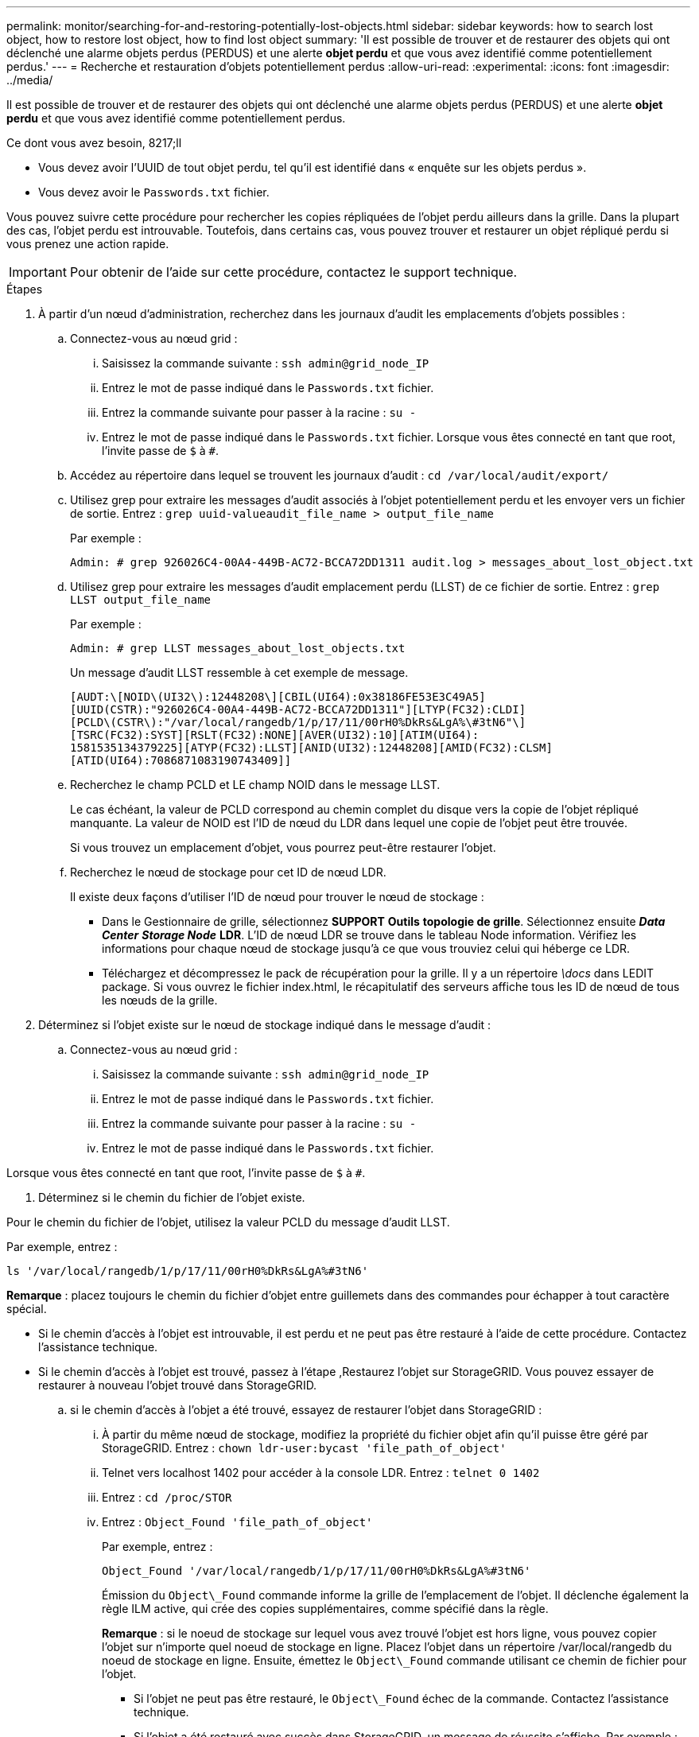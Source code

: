 ---
permalink: monitor/searching-for-and-restoring-potentially-lost-objects.html 
sidebar: sidebar 
keywords: how to search lost object, how to restore lost object, how to find lost object 
summary: 'Il est possible de trouver et de restaurer des objets qui ont déclenché une alarme objets perdus (PERDUS) et une alerte *objet perdu* et que vous avez identifié comme potentiellement perdus.' 
---
= Recherche et restauration d'objets potentiellement perdus
:allow-uri-read: 
:experimental: 
:icons: font
:imagesdir: ../media/


[role="lead"]
Il est possible de trouver et de restaurer des objets qui ont déclenché une alarme objets perdus (PERDUS) et une alerte *objet perdu* et que vous avez identifié comme potentiellement perdus.

.Ce dont vous avez besoin, 8217;ll
* Vous devez avoir l'UUID de tout objet perdu, tel qu'il est identifié dans « enquête sur les objets perdus ».
* Vous devez avoir le `Passwords.txt` fichier.


Vous pouvez suivre cette procédure pour rechercher les copies répliquées de l'objet perdu ailleurs dans la grille. Dans la plupart des cas, l'objet perdu est introuvable. Toutefois, dans certains cas, vous pouvez trouver et restaurer un objet répliqué perdu si vous prenez une action rapide.


IMPORTANT: Pour obtenir de l'aide sur cette procédure, contactez le support technique.

.Étapes
. À partir d'un nœud d'administration, recherchez dans les journaux d'audit les emplacements d'objets possibles :
+
.. Connectez-vous au nœud grid :
+
... Saisissez la commande suivante : `ssh admin@grid_node_IP`
... Entrez le mot de passe indiqué dans le `Passwords.txt` fichier.
... Entrez la commande suivante pour passer à la racine : `su -`
... Entrez le mot de passe indiqué dans le `Passwords.txt` fichier. Lorsque vous êtes connecté en tant que root, l'invite passe de `$` à `#`.


.. Accédez au répertoire dans lequel se trouvent les journaux d'audit : `cd /var/local/audit/export/`
.. Utilisez grep pour extraire les messages d'audit associés à l'objet potentiellement perdu et les envoyer vers un fichier de sortie. Entrez : `grep uuid-valueaudit_file_name > output_file_name`
+
Par exemple :

+
[listing]
----
Admin: # grep 926026C4-00A4-449B-AC72-BCCA72DD1311 audit.log > messages_about_lost_object.txt
----
.. Utilisez grep pour extraire les messages d'audit emplacement perdu (LLST) de ce fichier de sortie. Entrez : `grep LLST output_file_name`
+
Par exemple :

+
[listing]
----
Admin: # grep LLST messages_about_lost_objects.txt
----
+
Un message d'audit LLST ressemble à cet exemple de message.

+
[listing]
----
[AUDT:\[NOID\(UI32\):12448208\][CBIL(UI64):0x38186FE53E3C49A5]
[UUID(CSTR):"926026C4-00A4-449B-AC72-BCCA72DD1311"][LTYP(FC32):CLDI]
[PCLD\(CSTR\):"/var/local/rangedb/1/p/17/11/00rH0%DkRs&LgA%\#3tN6"\]
[TSRC(FC32):SYST][RSLT(FC32):NONE][AVER(UI32):10][ATIM(UI64):
1581535134379225][ATYP(FC32):LLST][ANID(UI32):12448208][AMID(FC32):CLSM]
[ATID(UI64):7086871083190743409]]
----
.. Recherchez le champ PCLD et LE champ NOID dans le message LLST.
+
Le cas échéant, la valeur de PCLD correspond au chemin complet du disque vers la copie de l'objet répliqué manquante. La valeur de NOID est l'ID de nœud du LDR dans lequel une copie de l'objet peut être trouvée.

+
Si vous trouvez un emplacement d'objet, vous pourrez peut-être restaurer l'objet.

.. Recherchez le nœud de stockage pour cet ID de nœud LDR.
+
Il existe deux façons d'utiliser l'ID de nœud pour trouver le nœud de stockage :

+
*** Dans le Gestionnaire de grille, sélectionnez *SUPPORT* *Outils* *topologie de grille*. Sélectionnez ensuite *_Data Center_* *_Storage Node_* *LDR*. L'ID de nœud LDR se trouve dans le tableau Node information. Vérifiez les informations pour chaque nœud de stockage jusqu'à ce que vous trouviez celui qui héberge ce LDR.
*** Téléchargez et décompressez le pack de récupération pour la grille. Il y a un répertoire _\docs_ dans LEDIT package. Si vous ouvrez le fichier index.html, le récapitulatif des serveurs affiche tous les ID de nœud de tous les nœuds de la grille.




. Déterminez si l'objet existe sur le nœud de stockage indiqué dans le message d'audit :
+
.. Connectez-vous au nœud grid :
+
... Saisissez la commande suivante : `ssh admin@grid_node_IP`
... Entrez le mot de passe indiqué dans le `Passwords.txt` fichier.
... Entrez la commande suivante pour passer à la racine : `su -`
... Entrez le mot de passe indiqué dans le `Passwords.txt` fichier.






Lorsque vous êtes connecté en tant que root, l'invite passe de `$` à `#`.

. Déterminez si le chemin du fichier de l'objet existe.


Pour le chemin du fichier de l'objet, utilisez la valeur PCLD du message d'audit LLST.

Par exemple, entrez :

[listing]
----
ls '/var/local/rangedb/1/p/17/11/00rH0%DkRs&LgA%#3tN6'
----
*Remarque* : placez toujours le chemin du fichier d'objet entre guillemets dans des commandes pour échapper à tout caractère spécial.

* Si le chemin d'accès à l'objet est introuvable, il est perdu et ne peut pas être restauré à l'aide de cette procédure. Contactez l'assistance technique.
* Si le chemin d'accès à l'objet est trouvé, passez à l'étape ,Restaurez l'objet sur StorageGRID. Vous pouvez essayer de restaurer à nouveau l'objet trouvé dans StorageGRID.
+
.. [[Restore_the_object_to_StorageGRID, start=3]]si le chemin d'accès à l'objet a été trouvé, essayez de restaurer l'objet dans StorageGRID :
+
... À partir du même nœud de stockage, modifiez la propriété du fichier objet afin qu'il puisse être géré par StorageGRID. Entrez : `chown ldr-user:bycast 'file_path_of_object'`
... Telnet vers localhost 1402 pour accéder à la console LDR. Entrez : `telnet 0 1402`
... Entrez : `cd /proc/STOR`
... Entrez : `Object_Found 'file_path_of_object'`
+
Par exemple, entrez :

+
[listing]
----
Object_Found '/var/local/rangedb/1/p/17/11/00rH0%DkRs&LgA%#3tN6'
----
+
Émission du `Object\_Found` commande informe la grille de l'emplacement de l'objet. Il déclenche également la règle ILM active, qui crée des copies supplémentaires, comme spécifié dans la règle.





+
*Remarque* : si le noeud de stockage sur lequel vous avez trouvé l'objet est hors ligne, vous pouvez copier l'objet sur n'importe quel noeud de stockage en ligne. Placez l'objet dans un répertoire /var/local/rangedb du noeud de stockage en ligne. Ensuite, émettez le `Object\_Found` commande utilisant ce chemin de fichier pour l'objet.

+
** Si l'objet ne peut pas être restauré, le `Object\_Found` échec de la commande. Contactez l'assistance technique.
** Si l'objet a été restauré avec succès dans StorageGRID, un message de réussite s'affiche. Par exemple :
+
[listing]
----
ade 12448208: /proc/STOR > Object_Found '/var/local/rangedb/1/p/17/11/00rH0%DkRs&LgA%#3tN6'

ade 12448208: /proc/STOR > Object found succeeded.
First packet of file was valid. Extracted key: 38186FE53E3C49A5
Renamed '/var/local/rangedb/1/p/17/11/00rH0%DkRs&LgA%#3tN6' to '/var/local/rangedb/1/p/17/11/00rH0%DkRt78Ila#3udu'
----
+
Passez à l'étape ,Vérifiez que de nouveaux emplacements ont été créés

+
... [[reify_New_locations_WAS_created, start=4]]si l'objet a été restauré avec succès dans StorageGRID, vérifiez que de nouveaux emplacements ont été créés.
+
.... Entrez : `cd /proc/OBRP`
.... Entrez : `ObjectByUUID UUID_value`








L'exemple suivant montre qu'il existe deux emplacements pour l'objet avec l'UUID 926026C4-00A4-449B-AC72-BCCA72DD1311.

[listing]
----
ade 12448208: /proc/OBRP > ObjectByUUID 926026C4-00A4-449B-AC72-BCCA72DD1311

{
    "TYPE(Object Type)": "Data object",
    "CHND(Content handle)": "926026C4-00A4-449B-AC72-BCCA72DD1311",
    "NAME": "cats",
    "CBID": "0x38186FE53E3C49A5",
    "PHND(Parent handle, UUID)": "221CABD0-4D9D-11EA-89C3-ACBB00BB82DD",
    "PPTH(Parent path)": "source",
    "META": {
        "BASE(Protocol metadata)": {
            "PAWS(S3 protocol version)": "2",
            "ACCT(S3 account ID)": "44084621669730638018",
            "*ctp(HTTP content MIME type)": "binary/octet-stream"
        },
        "BYCB(System metadata)": {
            "CSIZ(Plaintext object size)": "5242880",
            "SHSH(Supplementary Plaintext hash)": "MD5D 0xBAC2A2617C1DFF7E959A76731E6EAF5E",
            "BSIZ(Content block size)": "5252084",
            "CVER(Content block version)": "196612",
            "CTME(Object store begin timestamp)": "2020-02-12T19:16:10.983000",
            "MTME(Object store modified timestamp)": "2020-02-12T19:16:10.983000",
            "ITME": "1581534970983000"
        },
        "CMSM": {
            "LATM(Object last access time)": "2020-02-12T19:16:10.983000"
        },
        "AWS3": {
            "LOCC": "us-east-1"
        }
    },
    "CLCO\(Locations\)": \[
        \{
            "Location Type": "CLDI\(Location online\)",
            "NOID\(Node ID\)": "12448208",
            "VOLI\(Volume ID\)": "3222345473",
            "Object File Path": "/var/local/rangedb/1/p/17/11/00rH0%DkRt78Ila\#3udu",
            "LTIM\(Location timestamp\)": "2020-02-12T19:36:17.880569"
        \},
        \{
            "Location Type": "CLDI\(Location online\)",
            "NOID\(Node ID\)": "12288733",
            "VOLI\(Volume ID\)": "3222345984",
            "Object File Path": "/var/local/rangedb/0/p/19/11/00rH0%DkRt78Rrb\#3s;L",
            "LTIM\(Location timestamp\)": "2020-02-12T19:36:17.934425"
        }
    ]
}
----
. Se déconnecter de la console LDR. Entrez : `exit`
+
.. À partir d'un nœud d'administration, recherchez dans les journaux d'audit le message d'audit ORLM correspondant à cet objet pour vous assurer que la gestion du cycle de vie des informations (ILM) a placé des copies, si nécessaire.


. Connectez-vous au nœud grid :
+
.. Saisissez la commande suivante : `ssh admin@grid_node_IP`
.. Entrez le mot de passe indiqué dans le `Passwords.txt` fichier.
.. Entrez la commande suivante pour passer à la racine : `su -`
.. Entrez le mot de passe indiqué dans le `Passwords.txt` fichier. Lorsque vous êtes connecté en tant que root, l'invite passe de `$` à `#`.


. Accédez au répertoire dans lequel se trouvent les journaux d'audit : `cd /var/local/audit/export/`
. Utilisez grep pour extraire les messages d'audit associés à l'objet dans un fichier de sortie. Entrez : `grep uuid-valueaudit_file_name > output_file_name`
+
Par exemple :

+
[listing]
----
Admin: # grep 926026C4-00A4-449B-AC72-BCCA72DD1311 audit.log > messages_about_restored_object.txt
----
. Utilisez grep pour extraire les messages d'audit règles objet met (ORLM) de ce fichier de sortie. Entrez : `grep ORLM output_file_name`
+
Par exemple :

+
[listing]
----
Admin: # grep ORLM messages_about_restored_object.txt
----
+
Un message d'audit ORLM ressemble à cet exemple de message.

+
[listing]
----
[AUDT:[CBID(UI64):0x38186FE53E3C49A5][RULE(CSTR):"Make 2 Copies"]
[STAT(FC32):DONE][CSIZ(UI64):0][UUID(CSTR):"926026C4-00A4-449B-AC72-BCCA72DD1311"]
[LOCS(CSTR):"**CLDI 12828634 2148730112**, CLDI 12745543 2147552014"]
[RSLT(FC32):SUCS][AVER(UI32):10][ATYP(FC32):ORLM][ATIM(UI64):1563398230669]
[ATID(UI64):15494889725796157557][ANID(UI32):13100453][AMID(FC32):BCMS]]
----
. Recherchez le champ EMPLACEMENTS dans le message d'audit.
+
Le cas échéant, la valeur de CLDI dans LES EMPLACEMENTS est l'ID de nœud et l'ID de volume sur lequel une copie d'objet a été créée. Ce message indique que la ILM a été appliquée et que deux copies d'objet ont été créées à deux emplacements dans la grille. . Réinitialisez le nombre d'objets perdus dans le Grid Manager.



xref:investigating-lost-objects.adoc[Rechercher les objets perdus]

xref:resetting-lost-and-missing-object-counts.adoc[Réinitialiser le nombre d'objets perdus et manquants]

xref:../audit/index.adoc[Examiner les journaux d'audit]
